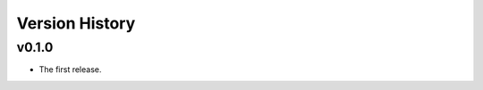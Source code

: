 .. py:currentmodule:: lsst.ts.mtreflector

.. _lsst.ts.version_history:

###############
Version History
###############

.. towncrier release notes start

v0.1.0
------

* The first release.
